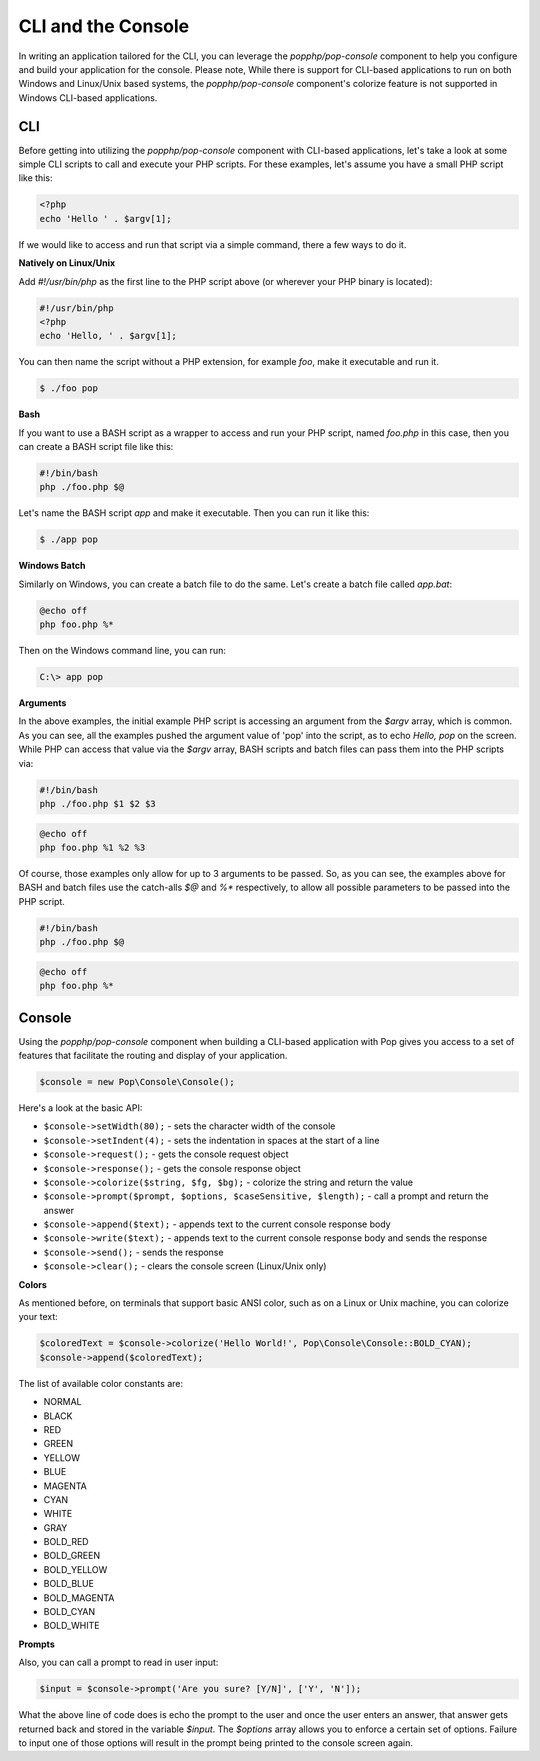 CLI and the Console
===================

In writing an application tailored for the CLI, you can leverage the `popphp/pop-console`
component to help you configure and build your application for the console. Please note,
While there is support for CLI-based applications to run on both Windows and Linux/Unix
based systems, the `popphp/pop-console` component's colorize feature is not supported in Windows
CLI-based applications.

CLI
---

Before getting into utilizing the `popphp/pop-console` component with CLI-based applications,
let's take a look at some simple CLI scripts to call and execute your PHP scripts. For these
examples, let's assume you have a small PHP script like this:

.. code-block:: php

    <?php
    echo 'Hello ' . $argv[1];

If we would like to access and run that script via a simple command, there a few ways to do it.

**Natively on Linux/Unix**

Add `#!/usr/bin/php` as the first line to the PHP script above (or wherever your PHP
binary is located):

.. code-block:: php

    #!/usr/bin/php
    <?php
    echo 'Hello, ' . $argv[1];

You can then name the script without a PHP extension, for example `foo`, make it executable and run it.

.. code-block:: bash

    $ ./foo pop

**Bash**

If you want to use a BASH script as a wrapper to access and run your PHP script, named `foo.php` in this
case, then you can create a BASH script file like this:

.. code-block:: bash

    #!/bin/bash
    php ./foo.php $@

Let's name the BASH script `app` and make it executable. Then you can run it like this:

.. code-block:: bash

    $ ./app pop

**Windows Batch**

Similarly on Windows, you can create a batch file to do the same. Let's create a batch file called `app.bat`:

.. code-block:: batch

    @echo off
    php foo.php %*

Then on the Windows command line, you can run:

.. code-block:: batch

    C:\> app pop

**Arguments**

In the above examples, the initial example PHP script is accessing an argument from the `$argv` array,
which is common. As you can see, all the examples pushed the argument value of 'pop' into the script, as to
echo `Hello, pop` on the screen. While PHP can access that value via the  `$argv` array, BASH scripts and
batch files can pass them into the PHP scripts via:

.. code-block:: bash

    #!/bin/bash
    php ./foo.php $1 $2 $3

.. code-block:: batch

    @echo off
    php foo.php %1 %2 %3

Of course, those examples only allow for up to 3 arguments to be passed. So, as you can see, the examples
above for BASH and batch files use the catch-alls `$@` and `%*` respectively, to allow all possible parameters
to be passed into the PHP script.

.. code-block:: bash

    #!/bin/bash
    php ./foo.php $@

.. code-block:: batch

    @echo off
    php foo.php %*

Console
-------

Using the `popphp/pop-console` component when building a CLI-based application with Pop gives you
access to a set of features that facilitate the routing and display of your application.

.. code-block:: php

    $console = new Pop\Console\Console();

Here's a look at the basic API:

* ``$console->setWidth(80);`` - sets the character width of the console
* ``$console->setIndent(4);`` - sets the indentation in spaces at the start of a line
* ``$console->request();`` - gets the console request object
* ``$console->response();`` - gets the console response object
* ``$console->colorize($string, $fg, $bg);`` - colorize the string and return the value
* ``$console->prompt($prompt, $options, $caseSensitive, $length);`` - call a prompt and return the answer
* ``$console->append($text);`` - appends text to the current console response body
* ``$console->write($text);`` - appends text to the current console response body and sends the response
* ``$console->send();`` - sends the response
* ``$console->clear();`` - clears the console screen (Linux/Unix only)

**Colors**

As mentioned before, on terminals that support basic ANSI color, such as on a Linux or Unix machine,
you can colorize your text:

.. code-block:: php

    $coloredText = $console->colorize('Hello World!', Pop\Console\Console::BOLD_CYAN);
    $console->append($coloredText);

The list of available color constants are:

* NORMAL
* BLACK
* RED
* GREEN
* YELLOW
* BLUE
* MAGENTA
* CYAN
* WHITE
* GRAY
* BOLD_RED
* BOLD_GREEN
* BOLD_YELLOW
* BOLD_BLUE
* BOLD_MAGENTA
* BOLD_CYAN
* BOLD_WHITE

**Prompts**

Also, you can call a prompt to read in user input:

.. code-block:: php

    $input = $console->prompt('Are you sure? [Y/N]', ['Y', 'N']);

What the above line of code does is echo the prompt to the user and once the user enters an answer,
that answer gets returned back and stored in the variable `$input`. The `$options` array allows you
to enforce a certain set of options. Failure to input one of those options will result in the prompt
being printed to the console screen again.

